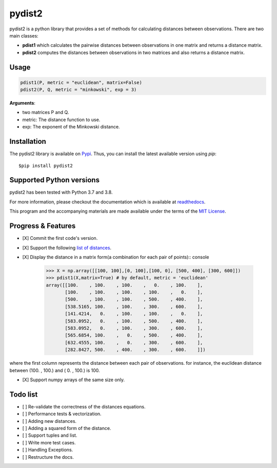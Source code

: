 =======
pydist2
=======


.. image:: https://img.shields.io/pypi/v/pydist2.svg
        :target: https://pypi.python.org/pypi/pydist2

.. image:: https://img.shields.io/travis/Harmouch101/pydist2.svg
        :target: https://travis-ci.com/Harmouch101/pydist2

.. image:: https://readthedocs.org/projects/pydist2/badge/?version=latest
        :target: https://pydist2.readthedocs.io/en/latest/?badge=latest
        :alt: Documentation Status

.. image:: https://img.shields.io/pypi/status/pydist2.svg
        :target: https://pypi.python.org/pypi/pydist2/

.. image:: https://img.shields.io/pypi/wheel/pydist2.svg
        :target: https://pypi.python.org/pypi/pydist2/

.. image:: https://img.shields.io/github/license/Harmouch101/pydist2.svg
        :target: https://github.com/Harmouch101/pydist2


pydist2 is a python library that provides a set of methods for calculating distances between observations.
There are two main classes:

* **pdist1** which calculates the pairwise distances between observations in one matrix and returns a distance matrix.
* **pdist2** computes the distances between observations in two matrices and also returns a distance matrix.

Usage
-----
.. code-block:: console

   pdist1(P, metric = "euclidean", matrix=False)
   pdist2(P, Q, metric = "minkowski", exp = 3)

**Arguments**: 

* two matrices P and Q.
* metric: The distance function to use.
* exp: The exponent of the Minkowski distance.

Installation
-------------

The pydist2 library is available on Pypi_. Thus, you can install the latest available version using *pip*::

   $pip install pydist2

Supported Python versions
-------------------------

pydist2 has been tested with Python 3.7 and 3.8. 

For more information, please checkout the documentation which is available at readthedocs_.

This program and the accompanying materials are made available under the terms of the `MIT License`_.

Progress & Features
-------------------

- [X] Commit the first code's version.
- [X] Support the following `list of distances`_. 
- [X] Display the distance in a matrix form(a combination for each pair of points):: console

   >>> X = np.array([[100, 100],[0, 100],[100, 0], [500, 400], [300, 600]])
   >>> pdist1(X,matrix=True) # by default, metric = 'euclidean'
   array([[100.    , 100.    , 100.    ,   0.    , 100.    ],
          [100.    , 100.    , 100.    , 100.    ,   0.    ],
          [500.    , 100.    , 100.    , 500.    , 400.    ],
          [538.5165, 100.    , 100.    , 300.    , 600.    ],
          [141.4214,   0.    , 100.    , 100.    ,   0.    ],
          [583.0952,   0.    , 100.    , 500.    , 400.    ],
          [583.0952,   0.    , 100.    , 300.    , 600.    ],
          [565.6854, 100.    ,   0.    , 500.    , 400.    ],
          [632.4555, 100.    ,   0.    , 300.    , 600.    ],
          [282.8427, 500.    , 400.    , 300.    , 600.    ]])

where the first column represents the distance between each pair of observations. for instance, the euclidean distance between (100. , 100.) and ( 0. , 100.) is 100.

- [X] Support numpy arrays of the same size only.

Todo list
---------

- [ ] Re-validate the correctness of the distances equations.
- [ ] Performance tests & vectorization.
- [ ] Adding new distances.
- [ ] Adding a squared form of the distance.
- [ ] Support tuples and list.
- [ ] Write more test cases.
- [ ] Handling Exceptions.
- [ ] Restructure the docs.

.. _MIT License: https://opensource.org/licenses/MIT
.. _Pypi: https://pypi.org/project/pydist2/
.. _readthedocs: https://pydist2.readthedocs.io
.. _list of distances: https://pydist2.readthedocs.io/en/latest/guide.html
